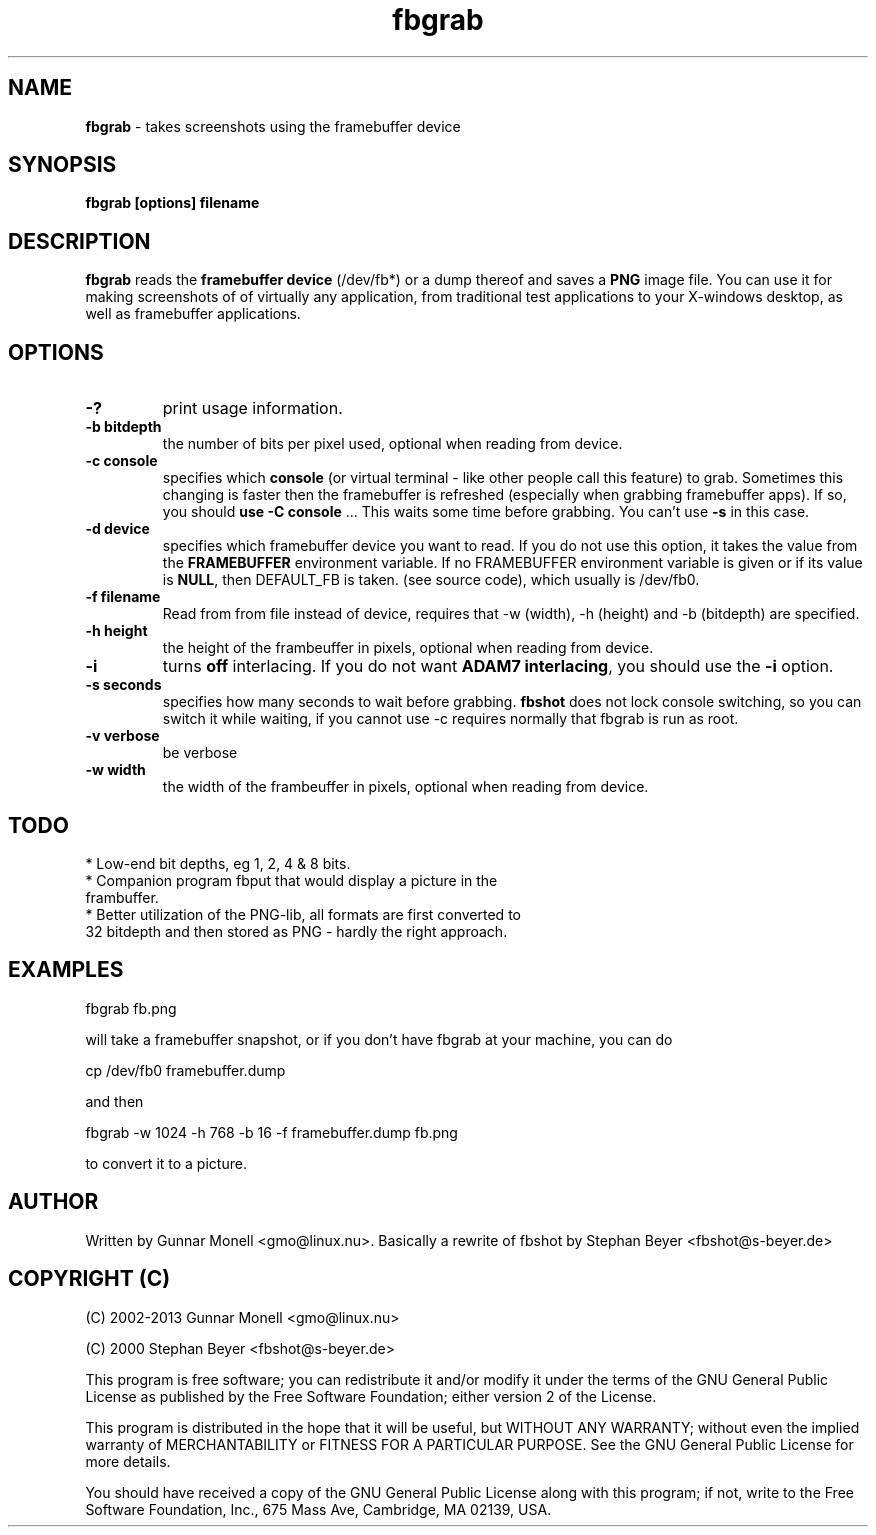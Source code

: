 .TH fbgrab 1 "(C) 2002 Gunnar Monell, GPL"
.SH NAME
\fBfbgrab\fP - takes screenshots using the framebuffer device
.SH SYNOPSIS
.B fbgrab [options] filename
.SH DESCRIPTION
.B fbgrab
reads the \fBframebuffer device\fP (/dev/fb*) or a dump thereof and
saves a \fBPNG\fP image file. You can use it for making screenshots of
of virtually any application, from traditional test applications to your
X-windows desktop, as well as framebuffer applications.
.SH OPTIONS
.TP
.B -?
print usage information.
.TP
.B -b bitdepth
the number of bits per pixel used, optional when reading from device.
.TP
.B -c console
specifies which \fBconsole\fP (or virtual terminal - like other 
people call this feature) to grab. Sometimes this changing is 
faster then the framebuffer is refreshed (especially when grabbing
framebuffer apps). If so, you should \fBuse -C console\fP ... This
waits some time before grabbing. You can't use \fB-s\fP in this case.
.TP
.B -d device
specifies which framebuffer device you want to read. If 
you do not use this option, it takes the value from the 
\fBFRAMEBUFFER\fP environment variable. If no FRAMEBUFFER 
environment variable is given or if its value is \fBNULL\fP, then
DEFAULT_FB is taken. (see source code), which usually is /dev/fb0.
.TP
.B -f filename
Read from from file instead of device, requires that -w (width), -h (height) and
-b (bitdepth) are specified. 
.TP
.B -h height
the height of the frambeuffer in pixels, optional when reading from device.
.TP
.B -i 
turns \fBoff\fP interlacing. If you do not want \fBADAM7 interlacing\fP, 
you should use the \fB-i\fP option.
.TP
.B -s seconds
specifies how many seconds to wait before grabbing. \fBfbshot\fP
does not lock console switching, so you can switch it while 
waiting, if you cannot use -c requires normally that fbgrab is run as root.
.TP
.B -v verbose 
be verbose 
.TP
.B -w width
the width of the frambeuffer in pixels, optional when reading from device.

.SH TODO
* Low-end bit depths, eg 1, 2, 4 & 8 bits.
.TP
* Companion program fbput that would display a picture in the frambuffer.
.TP
* Better utilization of the PNG-lib, all formats are first converted to 32 bitdepth and then stored as PNG - hardly the right approach.

.SH EXAMPLES

.P
fbgrab fb.png
.P
will take a framebuffer snapshot, or if you don't have fbgrab at your machine, you can do
.P
cp /dev/fb0 framebuffer.dump
.P
and then 
.P	
fbgrab -w 1024 -h 768 -b 16 -f framebuffer.dump fb.png
.P
to convert it to a picture.

.SH AUTHOR
Written by Gunnar Monell <gmo@linux.nu>.
Basically a rewrite of fbshot by Stephan Beyer <fbshot@s-beyer.de>

.SH COPYRIGHT (C) 
.P
(C) 2002-2013 Gunnar Monell <gmo@linux.nu>
.P 
(C) 2000 Stephan Beyer <fbshot@s-beyer.de>
.P
This program is free software; you can redistribute it and/or modify
it under the terms of the GNU General Public License as published by
the Free Software Foundation; either version 2 of the License.
.P
This program is distributed in the hope that it will be useful,
but WITHOUT ANY WARRANTY; without even the implied warranty of
MERCHANTABILITY or FITNESS FOR A PARTICULAR PURPOSE.  See the
GNU General Public License for more details.
.P
You should have received a copy of the GNU General Public License
along with this program; if not, write to the Free Software
Foundation, Inc., 675 Mass Ave, Cambridge, MA 02139, USA.

